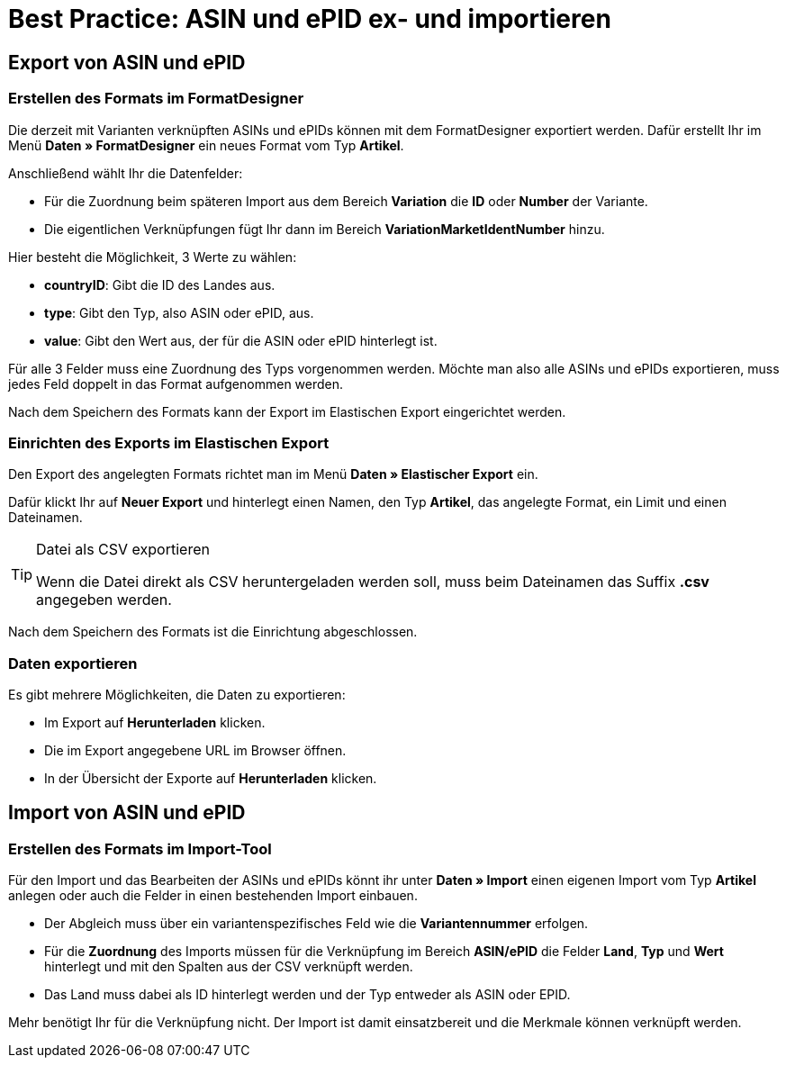 = Best Practice: ASIN und ePID ex- und importieren
:lang: de
:keywords: Import, Artikel, Anlage, BestPractice, automatisiert, ASIN, Verknüpfung, ePID
:position: 1

[#Export von ASIN und ePID]
== Export von ASIN und ePID

=== Erstellen des Formats im FormatDesigner

Die derzeit mit Varianten verknüpften ASINs und ePIDs können mit dem FormatDesigner exportiert werden. Dafür erstellt Ihr im Menü *Daten » FormatDesigner* ein neues Format vom Typ *Artikel*.

Anschließend wählt Ihr die Datenfelder:

* Für die Zuordnung beim späteren Import aus dem Bereich *Variation* die *ID* oder *Number* der Variante.

* Die eigentlichen Verknüpfungen fügt Ihr dann im Bereich *VariationMarketIdentNumber* hinzu.

Hier besteht die Möglichkeit, 3 Werte zu wählen:

- *countryID*: Gibt die ID des Landes aus.
- *type*: Gibt den Typ, also ASIN oder ePID, aus.
- *value*: Gibt den Wert aus, der für die ASIN oder ePID hinterlegt ist.

Für alle 3 Felder muss eine Zuordnung des Typs vorgenommen werden. Möchte man also alle ASINs und ePIDs exportieren, muss jedes Feld doppelt in das Format aufgenommen werden.

Nach dem Speichern des Formats kann der Export im Elastischen Export eingerichtet werden.

=== Einrichten des Exports im Elastischen Export

Den Export des angelegten Formats richtet man im Menü *Daten » Elastischer Export* ein.

Dafür klickt Ihr auf *Neuer Export* und hinterlegt einen Namen, den Typ *Artikel*, das angelegte Format, ein Limit und einen Dateinamen.

[TIP]
.Datei als CSV exportieren
====
Wenn die Datei direkt als CSV heruntergeladen werden soll, muss beim Dateinamen das Suffix *.csv* angegeben werden.
====

Nach dem Speichern des Formats ist die Einrichtung abgeschlossen.

=== Daten exportieren

Es gibt mehrere Möglichkeiten, die Daten zu exportieren:

* Im Export auf *Herunterladen* klicken.
* Die im Export angegebene URL im Browser öffnen.
* In der Übersicht der Exporte auf *Herunterladen* klicken.

[#Import von ASIN und ePID]
== Import von ASIN und ePID

=== Erstellen des Formats im Import-Tool

Für den Import und das Bearbeiten der ASINs und ePIDs könnt ihr unter *Daten » Import* einen eigenen Import vom Typ *Artikel* anlegen oder auch die Felder in einen bestehenden Import einbauen.

* Der Abgleich muss über ein variantenspezifisches Feld wie die *Variantennummer* erfolgen.

* Für die *Zuordnung* des Imports müssen für die Verknüpfung im Bereich *ASIN/ePID* die Felder *Land*, *Typ* und *Wert* hinterlegt und mit den Spalten aus der CSV verknüpft werden.

* Das Land muss dabei als ID hinterlegt werden und der Typ entweder als ASIN oder EPID.

Mehr benötigt Ihr für die Verknüpfung nicht. Der Import ist damit einsatzbereit und die Merkmale können verknüpft werden.
